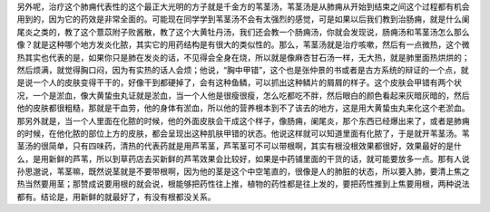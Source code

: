 另外呢，治疗这个肺痈代表性的这个最正大光明的方子就是千金方的苇茎汤，苇茎汤是从肺痈从开始到结束之间这个过程都有机会用到的，因为它的药效是非常全面的。可能现在同学学到苇茎汤不会有太强烈的感觉，可是如果以后我们教到治肠痈，就是什么阑尾炎之类的，教了这个薏苡附子败酱散，教了这个大黄牡丹汤，我们还会教一个肠痈汤，你就会发现说，肠痈汤和苇茎汤怎么那么像？就是这种哪个地方发炎化脓，其实它的用药结构是有很大的类似性的。那么，苇茎汤就是治疗咳嗽，然后有一点微热，这个微热其实也代表的是，如果你只是肺在发炎的话，不见得会全身在烧，所以就是像麻杏甘石汤一样，无大热，就是肺里面热烘烘的；然后烦满，就觉得胸口闷，因为有实热的话人会烦；他说，“胸中甲错”，这个也是张仲景的书或者是古方系统的辩证的一个点，就是说一个人的皮肤变得干干的，好像干到都硬掉了，会有这种鱼鳞，可以抓出这种鳞片的屑屑的样子。这个皮肤会甲错有两个状况，一个是淤血，像大黄蛰虫丸证就是淤血，当一个人他是很瘦很瘦，怎么吃都吃不胖，然后眼白的颜色看起来灰暗灰暗的，然后他的皮肤都很粗糙，那就是干血劳，他的身体有淤血，所以他的营养根本到不了该去的地方，这是用大黄蛰虫丸来化这个老淤血。
那另外就是，当一个人里面在化脓的时候，他的外面皮肤会干成这个样子，像肠痈，阑尾炎，那个东西已经爆出来了，或者是肺痈的时候，在他化脓的部位上方的皮肤，都会呈现出这种肌肤甲错的状态。他说这样就可以知道里面有化脓了，于是就开苇茎汤。苇茎汤的很简单，只有四味药，清热的代表药就是用芦苇茎，芦苇茎可不可以带根啊，其实有根没根效果都很好，效果最好的是什么，是用新鲜的芦苇，所以到草药店去买新鲜的芦苇效果会比较好，如果是中药铺里面的干货的话，就可能要放多一点。那有人说孙思邈说，苇茎嘛，既然说茎就是不要带根啊，因为他的茎是这个中空笔直的，很像是人的肺脏的状态，所以要入肺，要清上焦之热当然要用茎；那赞成说要用根的就会说，根能够把药性往上推，植物的药性都是往上发的，要把药性推到上焦要用根，两种说法都有。结论是，用新鲜的就最好了，有没有根都没关系。
